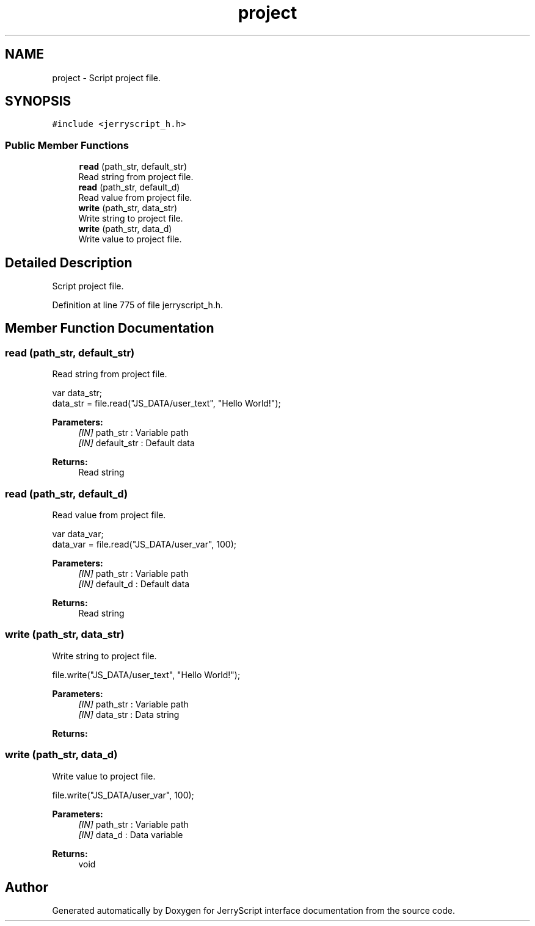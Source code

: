 .TH "project" 3 "Mon Apr 20 2020" "Version V2.0" "JerryScript interface documentation" \" -*- nroff -*-
.ad l
.nh
.SH NAME
project \- Script project file\&.  

.SH SYNOPSIS
.br
.PP
.PP
\fC#include <jerryscript_h\&.h>\fP
.SS "Public Member Functions"

.in +1c
.ti -1c
.RI "\fBread\fP (path_str, default_str)"
.br
.RI "Read string from project file\&. "
.ti -1c
.RI "\fBread\fP (path_str, default_d)"
.br
.RI "Read value from project file\&. "
.ti -1c
.RI "\fBwrite\fP (path_str, data_str)"
.br
.RI "Write string to project file\&. "
.ti -1c
.RI "\fBwrite\fP (path_str, data_d)"
.br
.RI "Write value to project file\&. "
.in -1c
.SH "Detailed Description"
.PP 
Script project file\&. 
.PP
Definition at line 775 of file jerryscript_h\&.h\&.
.SH "Member Function Documentation"
.PP 
.SS "read (path_str, default_str)"

.PP
Read string from project file\&. 
.PP
.nf
var data_str;
data_str = file\&.read("JS_DATA/user_text", "Hello World!");

.fi
.PP
.PP
\fBParameters:\fP
.RS 4
\fI[IN]\fP path_str : Variable path 
.br
\fI[IN]\fP default_str : Default data 
.RE
.PP
\fBReturns:\fP
.RS 4
Read string 
.RE
.PP

.SS "read (path_str, default_d)"

.PP
Read value from project file\&. 
.PP
.nf
var data_var;
data_var = file\&.read("JS_DATA/user_var", 100);

.fi
.PP
.PP
\fBParameters:\fP
.RS 4
\fI[IN]\fP path_str : Variable path 
.br
\fI[IN]\fP default_d : Default data 
.RE
.PP
\fBReturns:\fP
.RS 4
Read string 
.RE
.PP

.SS "write (path_str, data_str)"

.PP
Write string to project file\&. 
.PP
.nf
file\&.write("JS_DATA/user_text", "Hello World!");

.fi
.PP
.PP
\fBParameters:\fP
.RS 4
\fI[IN]\fP path_str : Variable path 
.br
\fI[IN]\fP data_str : Data string 
.RE
.PP
\fBReturns:\fP
.RS 4
.RE
.PP

.SS "write (path_str, data_d)"

.PP
Write value to project file\&. 
.PP
.nf
file\&.write("JS_DATA/user_var", 100);

.fi
.PP
.PP
\fBParameters:\fP
.RS 4
\fI[IN]\fP path_str : Variable path 
.br
\fI[IN]\fP data_d : Data variable 
.RE
.PP
\fBReturns:\fP
.RS 4
void 
.RE
.PP


.SH "Author"
.PP 
Generated automatically by Doxygen for JerryScript interface documentation from the source code\&.
